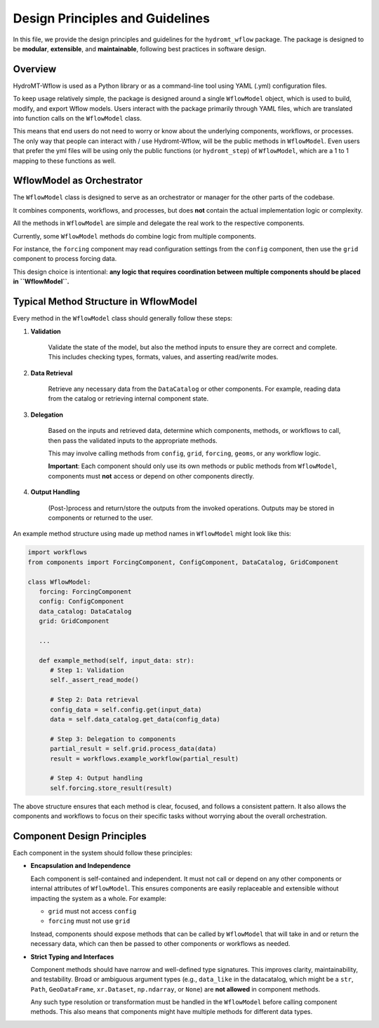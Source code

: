 Design Principles and Guidelines
================================

In this file, we provide the design principles and guidelines for the ``hydromt_wflow`` package.
The package is designed to be **modular**, **extensible**, and **maintainable**, following best practices in software design.

.. _software_design:

Overview
--------

HydroMT-Wflow is used as a Python library or as a command-line tool using YAML (.yml) configuration files.

To keep usage relatively simple, the package is designed around a single ``WflowModel`` object, which is used to build, modify, and export Wflow models.
Users interact with the package primarily through YAML files, which are translated into function calls on the ``WflowModel`` class.

This means that end users do not need to worry or know about the underlying components, workflows, or processes.
The only way that people can interact with / use Hydromt-Wflow, will be the public methods in ``WflowModel``.
Even users that prefer the yml files will be using only the public functions (or ``hydromt_step``) of ``WflowModel``, which are a 1 to 1 mapping to these functions as well.

WflowModel as Orchestrator
--------------------------

The ``WflowModel`` class is designed to serve as an orchestrator or manager for the other parts of the codebase.

It combines components, workflows, and processes, but does **not** contain the actual implementation logic or complexity.

All the methods in ``WflowModel`` are simple and delegate the real work to the respective components.

Currently, some ``WflowModel`` methods do combine logic from multiple components.

For instance, the ``forcing`` component may read configuration settings from the ``config`` component, then use the ``grid`` component to process forcing data.

This design choice is intentional: **any logic that requires coordination between multiple components should be placed in ``WflowModel``.**

Typical Method Structure in WflowModel
--------------------------------------

Every method in the ``WflowModel`` class should generally follow these steps:

1. **Validation**

    Validate the state of the model, but also the method inputs to ensure they are correct and complete.
    This includes checking types, formats, values, and asserting read/write modes.

2. **Data Retrieval**

    Retrieve any necessary data from the ``DataCatalog`` or other components.
    For example, reading data from the catalog or retrieving internal component state.

3. **Delegation**

    Based on the inputs and retrieved data, determine which components, methods, or workflows to call, then pass the validated inputs to the appropriate methods.

    This may involve calling methods from ``config``, ``grid``, ``forcing``, ``geoms``, or any workflow logic.

    **Important**: Each component should only use its own methods or public methods from ``WflowModel``, components must **not** access or depend on other components directly.

4. **Output Handling**

    (Post-)process and return/store the outputs from the invoked operations.
    Outputs may be stored in components or returned to the user.

An example method structure using made up method names in ``WflowModel`` might look like this:

.. code-block:: python

   import workflows
   from components import ForcingComponent, ConfigComponent, DataCatalog, GridComponent

   class WflowModel:
      forcing: ForcingComponent
      config: ConfigComponent
      data_catalog: DataCatalog
      grid: GridComponent

      ...

      def example_method(self, input_data: str):
         # Step 1: Validation
         self._assert_read_mode()

         # Step 2: Data retrieval
         config_data = self.config.get(input_data)
         data = self.data_catalog.get_data(config_data)

         # Step 3: Delegation to components
         partial_result = self.grid.process_data(data)
         result = workflows.example_workflow(partial_result)

         # Step 4: Output handling
         self.forcing.store_result(result)

The above structure ensures that each method is clear, focused, and follows a consistent pattern.
It also allows the components and workflows to focus on their specific tasks without worrying about the overall orchestration.

Component Design Principles
---------------------------

Each component in the system should follow these principles:

- **Encapsulation and Independence**

  Each component is self-contained and independent.
  It must not call or depend on any other components or internal attributes of ``WflowModel``.
  This ensures components are easily replaceable and extensible without impacting the system as a whole.
  For example:

  - ``grid`` must not access ``config``

  - ``forcing`` must not use ``grid``

  Instead, components should expose methods that can be called by ``WflowModel`` that will take in and or return the necessary data, which can then be passed to other components or workflows as needed.

- **Strict Typing and Interfaces**

  Component methods should have narrow and well-defined type signatures.
  This improves clarity, maintainability, and testability.
  Broad or ambiguous argument types (e.g., ``data_like`` in the datacatalog, which might be a ``str``, ``Path``, ``GeoDataFrame``, ``xr.Dataset``, ``np.ndarray``, or ``None``) are **not allowed** in component methods.

  Any such type resolution or transformation must be handled in the ``WflowModel`` before calling component methods.
  This also means that components might have multiple methods for different data types.
